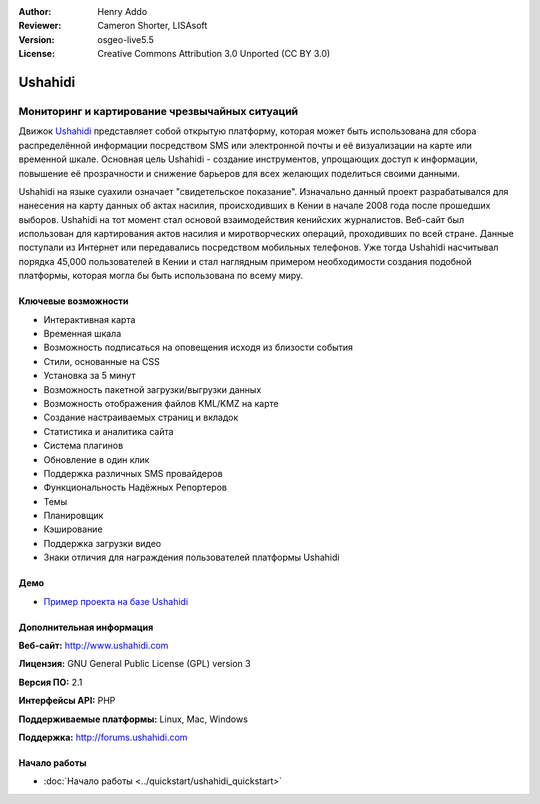 :Author: Henry Addo
:Reviewer: Cameron Shorter, LISAsoft
:Version: osgeo-live5.5
:License: Creative Commons Attribution 3.0 Unported (CC BY 3.0)

.. image:: ../../images/project_logos/logo-ushahidi.png
  :scale: 80 %
  :alt: project logo
  :align: right
  :target: http://www.ushahidi.com

Ushahidi
================================================================================

Мониторинг и картирование чрезвычайных ситуаций
~~~~~~~~~~~~~~~~~~~~~~~~~~~~~~~~~~~~~~~~~~~~~~~~~~~~~~~~~~~~~~~~~~~~~~~~~~~~~~~~

Движок `Ushahidi <http://www.ushahidi.com/>`_ представляет собой открытую платформу, которая может быть использована для сбора распределённой информации посредством SMS или электронной почты и её визуализации на карте или временной шкале. Основная цель Ushahidi - создание инструментов, упрощающих доступ к информации, повышение её прозрачности и снижение барьеров для всех желающих поделиться своими данными.

.. image:: ../../images/screenshots/1024x768/ushahidi-drc-screenshot.png
  :scale: 50 %
  :alt: screenshot
  :align: right

Ushahidi на языке суахили означает "свидетельское показание". Изначально данный проект разрабатывался для нанесения на карту данных об актах насилия, происходивших в Кении в начале 2008 года после прошедших выборов. Ushahidi на тот момент стал основой взаимодействия кенийсхих журналистов. Веб-сайт был использован для картирования актов насилия и миротворческих операций, проходивших по всей стране. Данные поступали из Интернет или передавались посредством мобильных телефонов. Уже тогда Ushahidi насчитывал порядка 45,000 пользователей в Кении и стал наглядным примером необходимости создания подобной платформы, которая могла бы быть использована по всему миру.


Ключевые возможности
--------------------------------------------------------------------------------
* Интерактивная карта
* Временная шкала
* Возможность подписаться на оповещения исходя из близости события
* Стили, основанные на CSS
* Установка за 5 минут
* Возможность пакетной загрузки/выгрузки данных
* Возможность отображения файлов KML/KMZ на карте
* Создание настраиваемых страниц и вкладок
* Статистика и аналитика сайта
* Система плагинов
* Обновление в один клик
* Поддержка различных SMS провайдеров
* Функциональность Надёжных Репортеров
* Темы
* Планировщик
* Кэширование
* Поддержка загрузки видео
* Знаки отличия для награждения пользователей платформы Ushahidi

Демо
--------------------------------------------------------------------------------

* `Пример проекта на базе Ushahidi <http://demo.ushahidi.com/>`_

Дополнительная информация
--------------------------------------------------------------------------------

**Веб-сайт:** http://www.ushahidi.com

**Лицензия:** GNU General Public License (GPL) version 3

**Версия ПО:** 2.1

**Интерфейсы API:** PHP

**Поддерживаемые платформы:** Linux, Mac, Windows

**Поддержка:** http://forums.ushahidi.com


Начало работы
--------------------------------------------------------------------------------

* :doc:`Начало работы <../quickstart/ushahidi_quickstart>`


